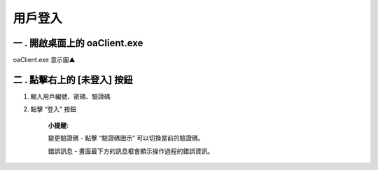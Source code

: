 用戶登入
--------

一 . 開啟桌面上的 oaClient.exe
^^^^^^^^^^^^^^^^^^^^^^^^^^^^^^

.. image:: /image/oaclient.png

oaClient.exe 意示圖▲
                    

二 . 點擊右上的 [未登入] 按鈕
^^^^^^^^^^^^^^^^^^^^^^^^^^^^^^^^^^^^^^^^^^^^^

1. 輸入用戶編號、密碼、驗證碼

2. 點擊 “登入” 按鈕

      **小提醒:**

      變更驗證碼 - 點擊 “驗證碼圖示” 可以切換當前的驗證碼。

      錯誤訊息 - 畫面最下方的訊息框會顯示操作過程的錯誤資訊。